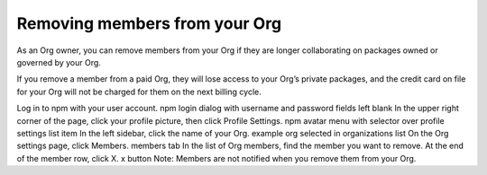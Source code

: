 Removing members from your Org
=====================================================================================================

As an Org owner, you can remove members from your Org if they are longer collaborating on packages owned or governed by your Org.

If you remove a member from a paid Org, they will lose access to your Org’s private packages, and the credit card on file for your Org will not be charged for them on the next billing cycle.

Log in to npm with your user account. npm login dialog with username and password fields left blank
In the upper right corner of the page, click your profile picture, then click Profile Settings. npm avatar menu with selector over profile settings list item
In the left sidebar, click the name of your Org. example org selected in organizations list
On the Org settings page, click Members. members tab
In the list of Org members, find the member you want to remove.
At the end of the member row, click X. x button
Note: Members are not notified when you remove them from your Org.

